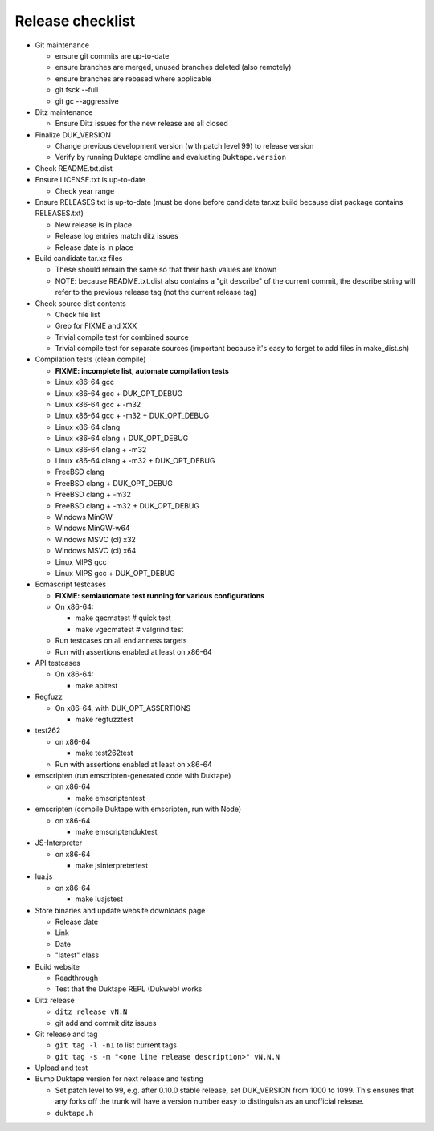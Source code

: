 =================
Release checklist
=================

* Git maintenance

  - ensure git commits are up-to-date
  - ensure branches are merged, unused branches deleted (also remotely)
  - ensure branches are rebased where applicable
  - git fsck --full
  - git gc --aggressive

* Ditz maintenance

  - Ensure Ditz issues for the new release are all closed

* Finalize DUK_VERSION

  - Change previous development version (with patch level 99) to release
    version

  - Verify by running Duktape cmdline and evaluating ``Duktape.version``

* Check README.txt.dist

* Ensure LICENSE.txt is up-to-date

  - Check year range

* Ensure RELEASES.txt is up-to-date (must be done before candidate tar.xz
  build because dist package contains RELEASES.txt)

  - New release is in place
  - Release log entries match ditz issues
  - Release date is in place

* Build candidate tar.xz files

  - These should remain the same so that their hash values are known
  - NOTE: because README.txt.dist also contains a "git describe" of
    the current commit, the describe string will refer to the previous
    release tag (not the current release tag)

* Check source dist contents

  - Check file list
  - Grep for FIXME and XXX
  - Trivial compile test for combined source
  - Trivial compile test for separate sources (important because
    it's easy to forget to add files in make_dist.sh)

* Compilation tests (clean compile)

  - **FIXME: incomplete list, automate compilation tests**
  - Linux x86-64 gcc
  - Linux x86-64 gcc + DUK_OPT_DEBUG
  - Linux x86-64 gcc + -m32
  - Linux x86-64 gcc + -m32 + DUK_OPT_DEBUG
  - Linux x86-64 clang
  - Linux x86-64 clang + DUK_OPT_DEBUG
  - Linux x86-64 clang + -m32
  - Linux x86-64 clang + -m32 + DUK_OPT_DEBUG
  - FreeBSD clang
  - FreeBSD clang + DUK_OPT_DEBUG
  - FreeBSD clang + -m32
  - FreeBSD clang + -m32 + DUK_OPT_DEBUG
  - Windows MinGW
  - Windows MinGW-w64
  - Windows MSVC (cl) x32
  - Windows MSVC (cl) x64
  - Linux MIPS gcc
  - Linux MIPS gcc + DUK_OPT_DEBUG

* Ecmascript testcases

  - **FIXME: semiautomate test running for various configurations**

  - On x86-64:

    - make qecmatest   # quick test
    - make vgecmatest  # valgrind test

  - Run testcases on all endianness targets

  - Run with assertions enabled at least on x86-64

* API testcases

  - On x86-64:

    - make apitest

* Regfuzz

  - On x86-64, with DUK_OPT_ASSERTIONS

    - make regfuzztest

* test262

  - on x86-64

    - make test262test

  - Run with assertions enabled at least on x86-64

* emscripten (run emscripten-generated code with Duktape)

  - on x86-64

    - make emscriptentest

* emscripten (compile Duktape with emscripten, run with Node)

  - on x86-64

    - make emscriptenduktest

* JS-Interpreter

  - on x86-64

    - make jsinterpretertest

* lua.js

  - on x86-64

    - make luajstest

* Store binaries and update website downloads page

  - Release date
  - Link
  - Date
  - "latest" class

* Build website

  - Readthrough
  - Test that the Duktape REPL (Dukweb) works

* Ditz release

  - ``ditz release vN.N``
  - git add and commit ditz issues

* Git release and tag

  - ``git tag -l -n1`` to list current tags
  - ``git tag -s -m "<one line release description>" vN.N.N``

* Upload and test

* Bump Duktape version for next release and testing

  - Set patch level to 99, e.g. after 0.10.0 stable release, set DUK_VERSION
    from 1000 to 1099.  This ensures that any forks off the trunk will have a
    version number easy to distinguish as an unofficial release.

  - ``duktape.h``
